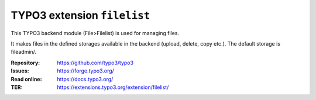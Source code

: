 ============================
TYPO3 extension ``filelist``
============================

This TYPO3 backend module (File>Filelist) is used for managing files.

It makes files in the defined storages available in the backend (upload, delete,
copy etc.). The default storage is fileadmin/.

:Repository:  https://github.com/typo3/typo3
:Issues:      https://forge.typo3.org/
:Read online: https://docs.typo3.org/
:TER:         https://extensions.typo3.org/extension/filelist/
